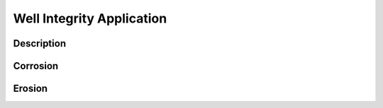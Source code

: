 Well Integrity Application
===========================


Description
---------------------------




Corrosion
---------------------------




Erosion
---------------------------



